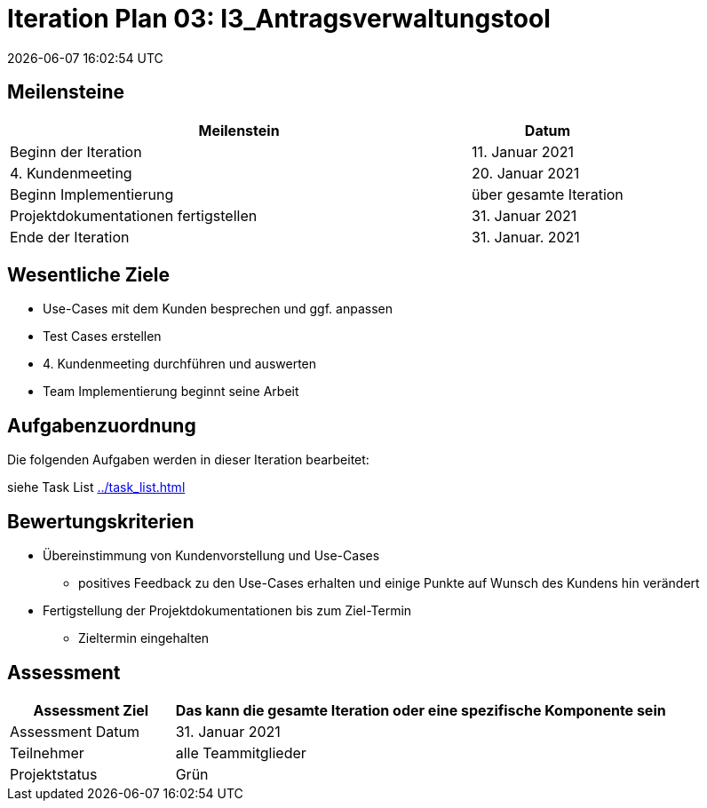 = Iteration Plan 03: I3_Antragsverwaltungstool
{localdatetime}


== Meilensteine
[%header, cols="3,1"]
|===
| Meilenstein
| Datum

| Beginn der Iteration | 11. Januar 2021
| 4. Kundenmeeting| 20. Januar 2021
| Beginn Implementierung | über gesamte Iteration
| Projektdokumentationen fertigstellen| 31. Januar 2021
| Ende der Iteration | 31. Januar. 2021
|===


== Wesentliche Ziele

* Use-Cases mit dem Kunden besprechen und ggf. anpassen
* Test Cases erstellen
* 4. Kundenmeeting durchführen und auswerten
* Team Implementierung beginnt seine Arbeit



== Aufgabenzuordnung

Die folgenden Aufgaben werden in dieser Iteration bearbeitet:

siehe Task List <<../task_list.adoc#>>




== Bewertungskriterien
* Übereinstimmung von Kundenvorstellung und Use-Cases
** positives Feedback zu den Use-Cases erhalten und einige Punkte auf Wunsch des Kundens hin verändert 

* Fertigstellung der Projektdokumentationen bis zum Ziel-Termin
** Zieltermin eingehalten

== Assessment

[%header, cols="1,3"]
|===
| Assessment Ziel | Das kann die gesamte Iteration oder eine spezifische Komponente sein
| Assessment Datum | 31. Januar 2021
| Teilnehmer | alle Teammitglieder
| Projektstatus	| Grün
|===

